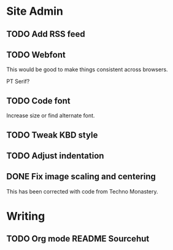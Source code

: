 
* Site Admin
** TODO Add RSS feed
** TODO Webfont

This would be good to make things consistent across browsers.

PT Serif?

** TODO Code font

Increase size or find alternate font.
** TODO Tweak KBD style
** TODO Adjust indentation
** DONE Fix image scaling and centering

 This has been corrected with code from Techno Monastery.



* Writing
** TODO Org mode README Sourcehut
